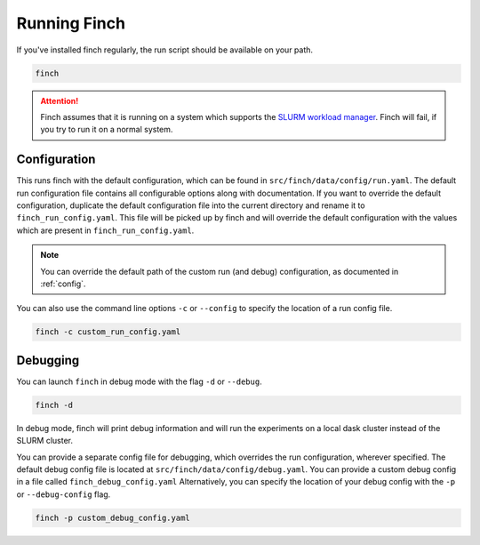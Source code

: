 Running Finch
=============

If you've installed finch regularly, the run script should be available on your path.

.. code-block:: bash

    finch

.. attention:: Finch assumes that it is running on a system which supports the `SLURM workload manager <https://slurm.schedmd.com/>`_.
    Finch will fail, if you try to run it on a normal system.

Configuration
-------------

This runs finch with the default configuration, which can be found in ``src/finch/data/config/run.yaml``.
The default run configuration file contains all configurable options along with documentation.
If you want to override the default configuration, duplicate the default configuration file into the current directory and rename it to ``finch_run_config.yaml``.
This file will be picked up by finch and will override the default configuration with the values which are present in ``finch_run_config.yaml``.

.. note:: You can override the default path of the custom run (and debug) configuration, as documented in :ref:`config`.

You can also use the command line options ``-c`` or ``--config`` to specify the location of a run config file.

.. code-block:: bash

    finch -c custom_run_config.yaml


Debugging
---------

You can launch ``finch`` in debug mode with the flag ``-d`` or ``--debug``.

.. code-block:: bash

    finch -d

In debug mode, finch will print debug information and will run the experiments on a local dask cluster instead of the SLURM cluster.

You can provide a separate config file for debugging, which overrides the run configuration, wherever specified.
The default debug config file is located at ``src/finch/data/config/debug.yaml``.
You can provide a custom debug config in a file called ``finch_debug_config.yaml``
Alternatively, you can specify the location of your debug config with the ``-p`` or ``--debug-config`` flag.

.. code-block:: bash

    finch -p custom_debug_config.yaml
